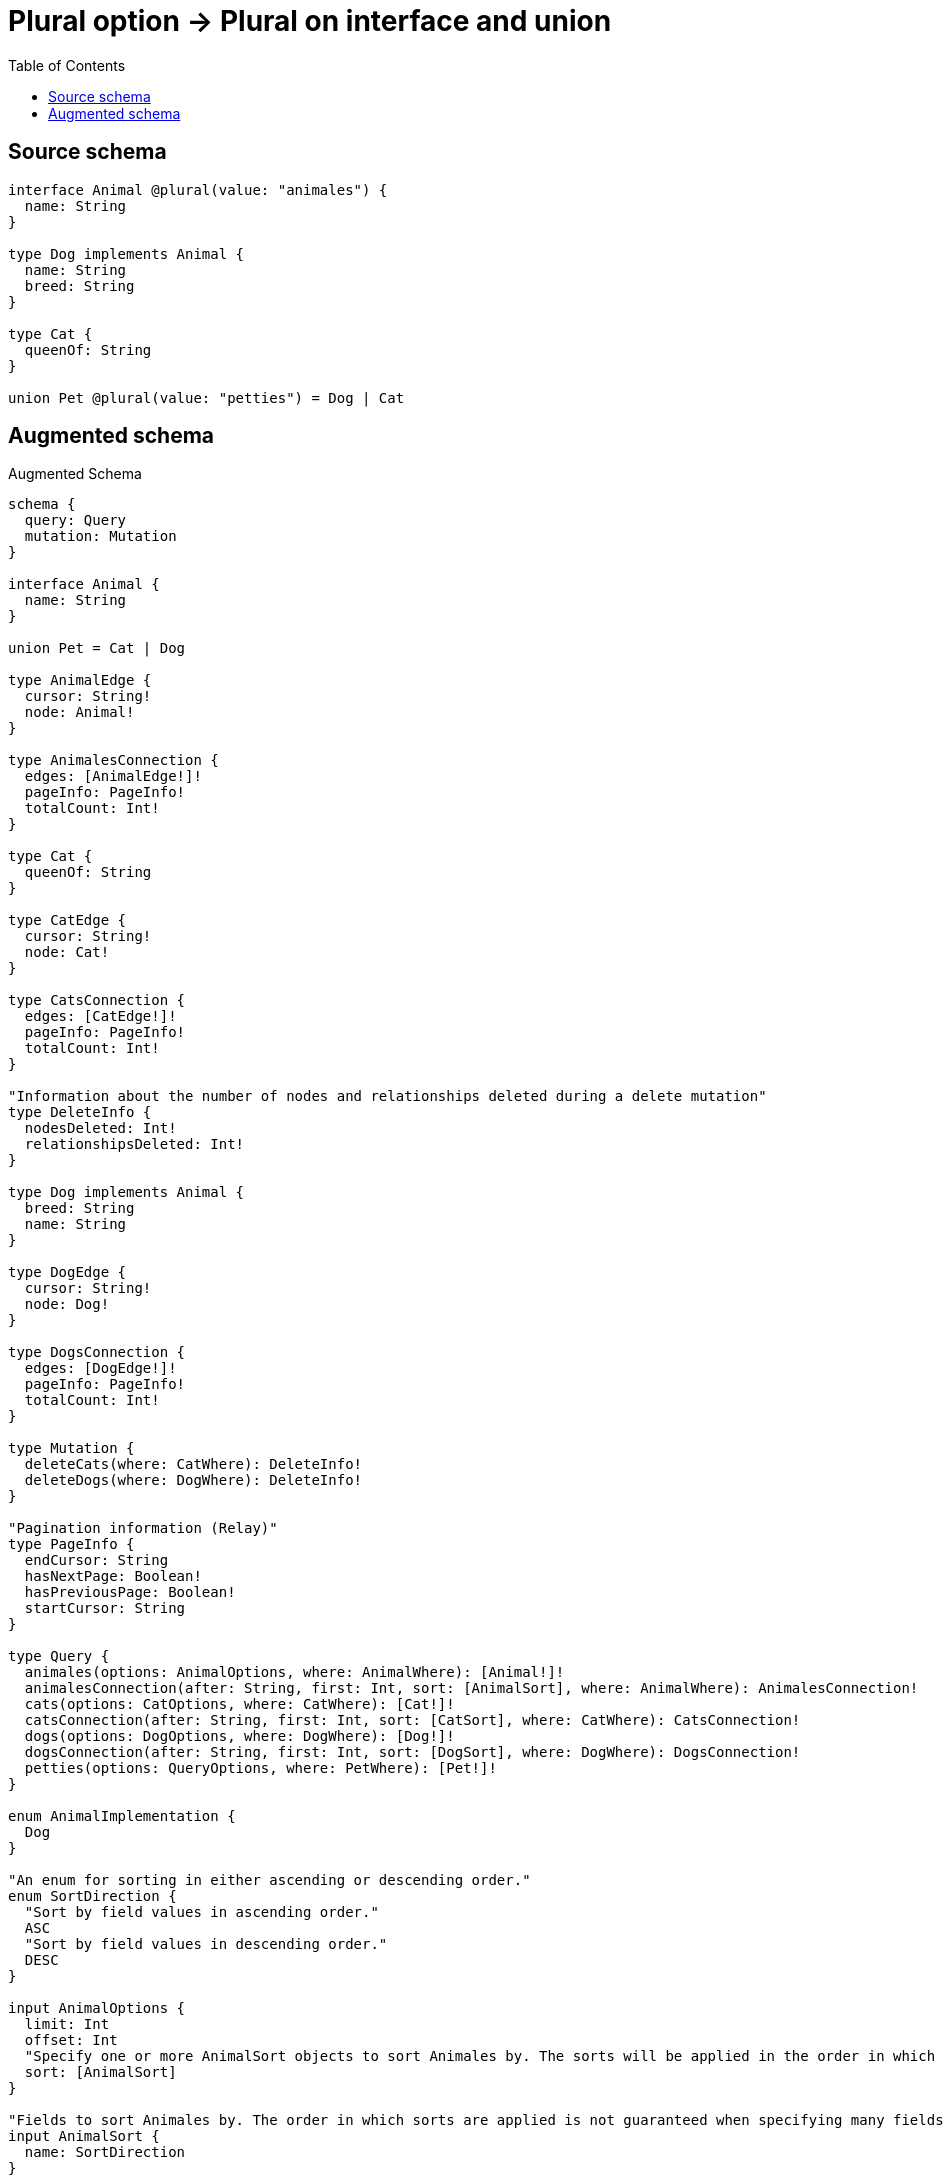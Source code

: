 :toc:

= Plural option -> Plural on interface and union

== Source schema

[source,graphql,schema=true]
----
interface Animal @plural(value: "animales") {
  name: String
}

type Dog implements Animal {
  name: String
  breed: String
}

type Cat {
  queenOf: String
}

union Pet @plural(value: "petties") = Dog | Cat
----

== Augmented schema

.Augmented Schema
[source,graphql]
----
schema {
  query: Query
  mutation: Mutation
}

interface Animal {
  name: String
}

union Pet = Cat | Dog

type AnimalEdge {
  cursor: String!
  node: Animal!
}

type AnimalesConnection {
  edges: [AnimalEdge!]!
  pageInfo: PageInfo!
  totalCount: Int!
}

type Cat {
  queenOf: String
}

type CatEdge {
  cursor: String!
  node: Cat!
}

type CatsConnection {
  edges: [CatEdge!]!
  pageInfo: PageInfo!
  totalCount: Int!
}

"Information about the number of nodes and relationships deleted during a delete mutation"
type DeleteInfo {
  nodesDeleted: Int!
  relationshipsDeleted: Int!
}

type Dog implements Animal {
  breed: String
  name: String
}

type DogEdge {
  cursor: String!
  node: Dog!
}

type DogsConnection {
  edges: [DogEdge!]!
  pageInfo: PageInfo!
  totalCount: Int!
}

type Mutation {
  deleteCats(where: CatWhere): DeleteInfo!
  deleteDogs(where: DogWhere): DeleteInfo!
}

"Pagination information (Relay)"
type PageInfo {
  endCursor: String
  hasNextPage: Boolean!
  hasPreviousPage: Boolean!
  startCursor: String
}

type Query {
  animales(options: AnimalOptions, where: AnimalWhere): [Animal!]!
  animalesConnection(after: String, first: Int, sort: [AnimalSort], where: AnimalWhere): AnimalesConnection!
  cats(options: CatOptions, where: CatWhere): [Cat!]!
  catsConnection(after: String, first: Int, sort: [CatSort], where: CatWhere): CatsConnection!
  dogs(options: DogOptions, where: DogWhere): [Dog!]!
  dogsConnection(after: String, first: Int, sort: [DogSort], where: DogWhere): DogsConnection!
  petties(options: QueryOptions, where: PetWhere): [Pet!]!
}

enum AnimalImplementation {
  Dog
}

"An enum for sorting in either ascending or descending order."
enum SortDirection {
  "Sort by field values in ascending order."
  ASC
  "Sort by field values in descending order."
  DESC
}

input AnimalOptions {
  limit: Int
  offset: Int
  "Specify one or more AnimalSort objects to sort Animales by. The sorts will be applied in the order in which they are arranged in the array."
  sort: [AnimalSort]
}

"Fields to sort Animales by. The order in which sorts are applied is not guaranteed when specifying many fields in one AnimalSort object."
input AnimalSort {
  name: SortDirection
}

input AnimalWhere {
  AND: [AnimalWhere!]
  NOT: AnimalWhere
  OR: [AnimalWhere!]
  name: String
  name_CONTAINS: String
  name_ENDS_WITH: String
  name_IN: [String]
  name_STARTS_WITH: String
  typename_IN: [AnimalImplementation!]
}

input CatOptions {
  limit: Int
  offset: Int
  "Specify one or more CatSort objects to sort Cats by. The sorts will be applied in the order in which they are arranged in the array."
  sort: [CatSort!]
}

"Fields to sort Cats by. The order in which sorts are applied is not guaranteed when specifying many fields in one CatSort object."
input CatSort {
  queenOf: SortDirection
}

input CatWhere {
  AND: [CatWhere!]
  NOT: CatWhere
  OR: [CatWhere!]
  queenOf: String
  queenOf_CONTAINS: String
  queenOf_ENDS_WITH: String
  queenOf_IN: [String]
  queenOf_STARTS_WITH: String
}

input DogOptions {
  limit: Int
  offset: Int
  "Specify one or more DogSort objects to sort Dogs by. The sorts will be applied in the order in which they are arranged in the array."
  sort: [DogSort!]
}

"Fields to sort Dogs by. The order in which sorts are applied is not guaranteed when specifying many fields in one DogSort object."
input DogSort {
  breed: SortDirection
  name: SortDirection
}

input DogWhere {
  AND: [DogWhere!]
  NOT: DogWhere
  OR: [DogWhere!]
  breed: String
  breed_CONTAINS: String
  breed_ENDS_WITH: String
  breed_IN: [String]
  breed_STARTS_WITH: String
  name: String
  name_CONTAINS: String
  name_ENDS_WITH: String
  name_IN: [String]
  name_STARTS_WITH: String
}

input PetWhere {
  Cat: CatWhere
  Dog: DogWhere
}

"Input type for options that can be specified on a query operation."
input QueryOptions {
  limit: Int
  offset: Int
}

----

'''
